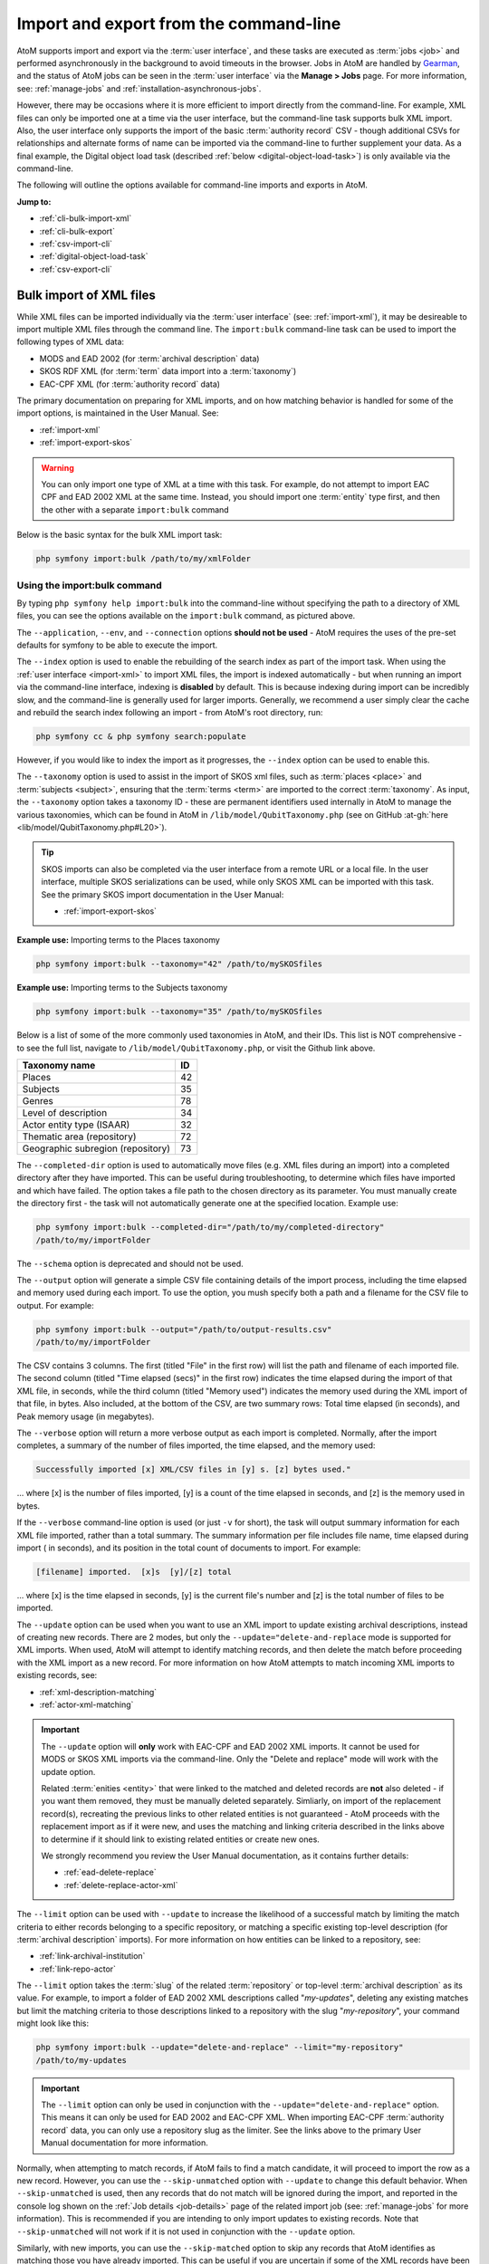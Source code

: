 .. _cli-import-export:

=======================================
Import and export from the command-line
=======================================

AtoM supports import and export via the :term:`user interface`, and these
tasks are executed as :term:`jobs <job>` and performed asynchronously in the
background to avoid timeouts in the browser. Jobs in AtoM are handled by
`Gearman <http://gearman.org>`__, and the status of AtoM jobs can be seen
in the :term:`user interface` via the **Manage > Jobs** page. For more
information, see: :ref:`manage-jobs` and :ref:`installation-asynchronous-jobs`.

However, there may be occasions where it is more efficient to import directly
from the command-line. For example, XML files can only be imported one at a
time via the user interface, but the command-line task supports bulk XML
import. Also, the user interface only supports the import of the basic
:term:`authority record` CSV - though additional CSVs for relationships and
alternate forms of name can be imported via the command-line to further
supplement your data. As a final example, the Digital object load task
(described :ref:`below <digital-object-load-task>`) is only available via the
command-line.

The following will outline the options available for command-line imports and
exports in AtoM.

**Jump to:**

* :ref:`cli-bulk-import-xml`
* :ref:`cli-bulk-export`
* :ref:`csv-import-cli`
* :ref:`digital-object-load-task`
* :ref:`csv-export-cli`

.. SEEALSO::

   The following pages in the User Manual relate to import and export. We
   strongly recommend reviewing the CSV preparation recommendations found on
   the :ref:`csv-import` page prior to import CSV data.

   * :ref:`csv-import`
   * :ref:`csv-before-you-import`
   * :ref:`import-xml`
   * :ref:`import-export-skos`
   * :ref:`csv-export`

.. _cli-bulk-import-xml:

Bulk import of XML files
========================

While XML files can be imported individually via the :term:`user interface`
(see: :ref:`import-xml`), it may be desireable to import multiple
XML files through the command line. The ``import:bulk`` command-line task can
be used to import the following types of XML data:

* MODS and EAD 2002 (for :term:`archival description` data)
* SKOS RDF XML (for :term:`term` data import into a :term:`taxonomy`)
* EAC-CPF XML (for :term:`authority record` data)

The primary documentation on preparing for XML imports, and on how matching
behavior is handled for some of the import options, is maintained in the User
Manual. See:

* :ref:`import-xml`
* :ref:`import-export-skos`

.. WARNING::

   You can only import one type of XML at a time with this task. For example,
   do not attempt to import EAC CPF and EAD 2002 XML at the same time.
   Instead, you should import one :term:`entity` type first, and then the
   other with a separate ``import:bulk`` command

Below is the basic syntax for the bulk XML import task:

.. code:: bash

   php symfony import:bulk /path/to/my/xmlFolder

Using the import:bulk command
-----------------------------

.. image:: images/bulk-import-cli-options.*
   :align: center
   :width: 90%
   :alt: An image of the options available in the import:bulk command

By typing ``php symfony help import:bulk`` into the command-line without
specifying the path to a directory of XML files, you can see the options
available on the ``import:bulk`` command, as pictured above.

The ``--application``, ``--env``, and ``--connection`` options **should not be
used** - AtoM requires the uses of the pre-set defaults for symfony to be
able to execute the import.

The ``--index`` option is used to enable the rebuilding of the search index as
part of the import task. When using the :ref:`user interface <import-xml>` to
import XML files, the import is indexed automatically - but when running
an import via the command-line interface, indexing is **disabled** by default.
This is because indexing during import can be incredibly slow, and the
command-line is generally used for larger imports. Generally, we recommend a
user simply clear the cache and rebuild the search index following an import -
from AtoM's root directory, run:

.. code-block:: bash

   php symfony cc & php symfony search:populate

However, if you would like to index the import as it progresses, the
``--index`` option can be used to enable this.

The ``--taxonomy`` option is used to assist in the import of SKOS xml files,
such as :term:`places <place>` and :term:`subjects <subject>`, ensuring that
the :term:`terms <term>` are imported to the correct :term:`taxonomy`. As
input, the ``--taxonomy`` option takes a taxonomy ID - these are permanent
identifiers used internally in AtoM to manage the various taxonomies, which
can be found in AtoM in ``/lib/model/QubitTaxonomy.php`` (see on GitHub
:at-gh:`here <lib/model/QubitTaxonomy.php#L20>`).

.. TIP::

   SKOS imports can also be completed via the user interface from a remote URL
   or a local file. In the user interface, multiple SKOS serializations can be
   used, while only SKOS XML can be imported with this task. See the primary
   SKOS import documentation in the User Manual:

   * :ref:`import-export-skos`

**Example use:** Importing terms to the Places taxonomy

.. code-block:: bash

   php symfony import:bulk --taxonomy="42" /path/to/mySKOSfiles

**Example use:** Importing terms to the Subjects taxonomy

.. code-block:: bash

   php symfony import:bulk --taxonomy="35" /path/to/mySKOSfiles

Below is a list of some of the more commonly used taxonomies in AtoM, and
their IDs. This list is NOT comprehensive - to see the full list, navigate to
``/lib/model/QubitTaxonomy.php``, or visit the Github link above.

=================================== ===
Taxonomy name                       ID
=================================== ===
 Places                             42
 Subjects                           35
 Genres                             78
 Level of description               34
 Actor entity type (ISAAR)          32
 Thematic area (repository)         72
 Geographic subregion (repository)  73
=================================== ===

The ``--completed-dir`` option is used to automatically move files (e.g. XML
files during an import) into a completed directory after they have imported.
This can be useful during troubleshooting, to determine which files have
imported and which have failed. The option takes a file path to the chosen
directory as its parameter. You must manually create the directory first - the
task will not automatically generate one at the specified location. Example
use:

.. code-block:: bash

   php symfony import:bulk --completed-dir="/path/to/my/completed-directory"
   /path/to/my/importFolder

The ``--schema`` option is deprecated and should not be used.

The ``--output`` option will generate a simple CSV file containing details of
the import process, including the time elapsed and memory used during each
import. To use the option, you mush specify both a path and a filename for the
CSV file to output. For example:

.. code-block:: bash

   php symfony import:bulk --output="/path/to/output-results.csv"
   /path/to/my/importFolder

The CSV contains 3 columns. The first (titled "File" in the first row) will
list the path and filename of each imported file. The second column (titled
"Time elapsed (secs)" in the first row) indicates the time elapsed during the
import of that XML file, in seconds, while the third column (titled "Memory
used") indicates the memory used during the XML import of that file, in bytes.
Also included, at the bottom of the CSV, are two summary rows: Total time
elapsed (in seconds), and Peak memory usage (in megabytes).

.. image:: images/bulk-import-output-example.*
   :align: center
   :width: 60%
   :alt: an example of the CSV output after an import using the output option

The ``--verbose`` option will return a more verbose output as each import is
completed. Normally, after the import completes, a summary of the number of
files imported, the time elapsed, and the memory used:

.. code-block:: bash

   Successfully imported [x] XML/CSV files in [y] s. [z] bytes used."

... where [x] is the number of files imported, [y] is a count of the time
elapsed in seconds, and [z] is the memory used in bytes.

.. image:: images/import-bulk-summary-msg.*
   :align: center
   :width: 80%
   :alt: an example of the summary output after an import

If the ``--verbose`` command-line option is used (or just ``-v`` for short),
the task will output summary information for each XML file imported, rather
than a total summary. The summary information per file includes file name,
time elapsed during import ( in seconds), and its position in the total count
of documents to import. For example:

.. code-block:: bash

   [filename] imported.  [x]s  [y]/[z] total

... where [x] is the time elapsed in seconds, [y] is the current file's
number and [z] is the total number of files to be imported.

.. image:: images/import-bulk-verbose-output.*
   :align: center
   :width: 80%
   :alt: an example of the verbose output after an import via the CLI

The ``--update`` option can be used when you want to use an XML import to
update existing archival descriptions, instead of creating new records. There
are 2 modes, but only the ``--update="delete-and-replace`` mode is supported
for XML imports. When used, AtoM will attempt to identify matching records,
and then delete the match before proceeding with the XML import as a new
record. For more information on how AtoM attempts to match incoming XML
imports to existing records, see:

* :ref:`xml-description-matching`
* :ref:`actor-xml-matching`

.. IMPORTANT::

   The ``--update`` option will **only** work with EAC-CPF and EAD 2002 XML
   imports. It cannot be used for MODS or SKOS XML imports via the
   command-line. Only the "Delete and replace" mode will work with the update
   option.

   Related :term:`enities <entity>` that were linked to the matched and
   deleted records are **not** also deleted - if you want them removed, they
   must be manually deleted separately. Simliarly, on import of the
   replacement record(s), recreating the previous links to other related
   entities is not guaranteed - AtoM proceeds with the replacement import as
   if it were new, and uses the matching and linking criteria described in the
   links above to determine if it should link to existing related entities or
   create new ones.

   We strongly recommend you review the User Manual documentation, as it
   contains further details:

   * :ref:`ead-delete-replace`
   * :ref:`delete-replace-actor-xml`

The ``--limit`` option can be used with ``--update`` to increase the
likelihood of a successful match by limiting the match criteria to either
records belonging to a specific repository, or matching a specific existing
top-level description (for :term:`archival description` imports). For more
information on how entities can be linked to a repository, see:

* :ref:`link-archival-institution`
* :ref:`link-repo-actor`

The ``--limit`` option takes the :term:`slug` of the related :term:`repository`
or top-level :term:`archival description` as its value. For example, to
import a folder of EAD 2002 XML descriptions called "*my-updates*", deleting
any existing matches but limit the matching criteria to those descriptions
linked to a repository with the slug "*my-repository*", your command might
look like this:


.. code-block:: bash

   php symfony import:bulk --update="delete-and-replace" --limit="my-repository"
   /path/to/my-updates

.. IMPORTANT::

   The ``--limit`` option can only be used in conjunction with the
   ``--update="delete-and-replace"`` option. This means it can only be used
   for EAD 2002 and EAC-CPF XML. When importing EAC-CPF
   :term:`authority record` data, you can only use a repository slug as the
   limiter. See the links above to the primary User Manual documentation for
   more information.

Normally, when attempting to match records, if AtoM fails to find a match
candidate, it will proceed to import the row as a new record. However, you can
use the ``--skip-unmatched`` option with ``--update`` to change this default
behavior. When ``--skip-unmatched`` is used, then any records that do not
match will be ignored during the import, and reported in the console log shown
on the :ref:`Job details <job-details>` page of the related import job (see:
:ref:`manage-jobs` for more information). This is recommended if you are
intending to only import updates to existing records. Note that
``--skip-unmatched`` will not work if it is not used in conjunction with the
``--update`` option.

Similarly, with new imports, you can use the ``--skip-matched`` option to skip
any records that AtoM identifies as matching those you have already imported.
This can be useful if you are uncertain if some of the XML records
have been previously imported - such as when passing records to a portal site
or union catalogue. Any XML data that appear to match records will be ignored
during the import, and reported in the console log shown on the
:ref:`Job details <job-details>` page of the related import job. For more
information on how AtoM attempts to match incoming imports to
existing records, see:

* :ref:`xml-description-matching`
* :ref:`actor-xml-matching`

:ref:`Back to top <cli-import-export>`

.. _cli-bulk-export:

Bulk export of XML files
========================

While XML files can be exported individually via the :term:`user interface`
(see: :ref:`export-xml`), it may be desireable to export multiple
XML files, or large files (typically larger than 1 MB) through the command line.
This can avoid browser-timeout issues when trying to export large files, and
it can be useful for extracting several descriptions at the same time. XML
files will be exported to a directory; you must first create the target
directory, and then you will specify the path to it when invoking the export
command:

.. code:: bash

   php symfony export:bulk /path/to/my/xmlExportFolder

.. NOTE::

   There is also a separate bulk export command for EAC-CPF XML files (e.g. for
   exporting :term:`authority records <authority record>` via the command-line.
   It uses the same CLI options as the EAD XML export task. See
   :ref:`below <cli-bulk-export-eac>` below for syntax; see the EAD
   :ref:`usage <cli-bulk-export-usage>` guidelines for how to use the available
   options.

.. IMPORTANT::

   The :ref:`inherit-reference-code` setting also determines how the
   ``<unitid>`` element in the EAD XML is populated. If the inheritance is
   turned on, then AtoM will populate all descendant records in the EAD XML
   with the full inherited reference code. If inheritance is turned off, AtoM
   will only add the identifier for that record in the ``<unitid>`` on export.
   This allows users exporting to a different source system that does not have
   a reference code inheritance setting to maintain a full reference code at
   all levels in the target system. **However, if you are exporting from one
   AtoM instance to another** (for example, from a local institution to a
   portal site), you might want to consider how this will impact your record
   display in the target system - if you have reference code inheritance
   turned on when you export, and the target AtoM instance *also* has the
   setting turned on, you may end up with duplication in the display!

.. _cli-bulk-export-usage:

Using the export:bulk command
-----------------------------

.. image:: images/export-bulk-cli-options.*
   :align: center
   :width: 85%
   :alt: An image of the options available in the export:bulk command

By typing ``php symfony help export:bulk`` into the command-line without
specifying the path to the target directory of exported XML files, you can see
the options available on the ``export:bulk`` command, as pictured above.

The ``--application``, ``--env``, and ``--connection`` options **should not be
used** - AtoM requires the uses of the pre-set defaults for symfony to be
able to execute the import.

The ``--items-until-update`` option can be used for a simple visual
representation of progress in the command-line. Enter a whole integer, to
represent the number of XML files that should be exported before the
command-line prints a period (e.g. ``.`` ) in the console, as a sort of
crude progress bar. For example, entering ``--items-until-update=5`` would
mean that the import progresses, another period will be printed every 5 XML
exports. This is a simple way to allow the command-line to provide a visual
output of progress.

Example use reporting progress every 5 rows:

.. code-block:: bash

   php symfony export:bulk --items-until-update=5 /path/to/my/exportFolder

This can be useful for large bulk exports, to ensure the export is still
progressing, and to try to roughly determine how far the task has progressed
and how long it will take to complete.

The ``--format`` option will determine whether the target export uses EAD XML,
or MODS XML. When not set, the default is to export using EAD. Example use:

.. code-block:: bash

   php symfony export:bulk --format="mods" /path/to/my/exportFolder

The ``--criteria`` option can be added if you would like to use raw SQL to
target specific descriptions.

**Example 1: exporting all draft descriptions**

.. code-block:: bash

   php symfony export:bulk --criteria="i.id IN (SELECT object_id FROM status
   WHERE status_id = 159 AND type_id = 158)" /path/to/my/exportFolder

If you wanted to export all published descriptions instead, you could simply
change the value of the ``status_id`` in the query from 159 (draft) to 160
(published).

**Example 2: exporting all descriptions from a specific repository**

To export all descriptions associated with a particular
:term:`archival institution`, you simply need to know the :term:`slug` of the
institution's record in AtoM. In this example, the slug is
"example-repo-slug":

.. code-block:: bash

   php symfony export:bulk --criteria="i.repository_id = (SELECT object_id FROM
   slug WHERE slug='example-repo-slug')" /path/to/my/exportFolder

**Example 3: exporting specific descriptions by title**

To export 3 fonds titled: "779 King Street, Fredericton deeds," "1991 Canada
Winter Games fonds," and "A history of Kincardine," You can issue the
following command:

.. code-block:: bash

   sudo php symfony export:bulk --criteria="i18n.title in ('779 King Street,
   Fredericton deeds', '1991 Canada Winter Games fonds', 'A history of
   Kincardine')" path/to/my/exportFolder

You could add additional archival descriptions of any level of description into
the query by adding a comma then another title in quotes within the ()s.

The ``--current-level-only`` option can be used to prevent AtoM from exporting
any :term:`children <child record>` associated with the target descriptions.
If you are exporting :term:`fonds`, then only the fonds-level description
would be exported, and no lower-level records such as series, sub-series,
files, etc. This might be useful for bulk exports when the intent is to submit
the exported descriptions to a union catalogue or regional portal that only
accepts collection/fonds-level descriptions. If a lower-level description
(e.g. a series, file, or item) is the target of the export, it's
:term:`parents <parent record>` will not be exported either.

The ``--single-slug`` option can be used to to target a single :term:`archival
unit` (e.g. fonds, collection, etc) for export, if you know the :term:`slug` of
the target description.

**Example use**

.. code-block:: bash

   php symfony export:bulk --single-slug="test-export"
   /path/to/my/directory/test-export.xml

.. IMPORTANT::

   For the export task to succeed when using the ``--single-slug`` option, you
   **must** specify not just a target output directory, but a target output file
   name. Exporting to ``path/to/my/directory/`` will result in nothing being
   exported - you will be given a warning that the path should be a file -
   while exporting to ``path/to/my/directory/some-filename.xml`` will succeed.
   Note that the task **cannot** create new directories - but you can give the
   target file any name you wish (ending in ``.xml``); it doesn't need to be
   based on the target :term:`slug`.

   .. image:: images/single-slug-warning.*
      :align: center
      :width: 90%
      :alt: An example of using the single-slug option

The  ``--public`` option is useful for excluding draft records from an export.
Normally, all records in a hierarchical tree will be exported regardless of
:term:`publication status`. Note that if a published record is the child of a
draft record, it will **not** be included when this option is used - when the
parent is skipped (as a draft record), the children are also skipped, so as not
to break the established hierarchy.


.. SEEALSO::

   * :ref:`export-xml`

.. _cli-bulk-export-eac:

Exporting EAC-CPF XML for authority records
-------------------------------------------

In addition to the bulk export CLI tool for archival descriptions described
above, AtoM also has a separate command-line task for the bulk export of
:term:`authority records <authority record>` in EAC-CPF XML format.

The EAC-CPF XML standard is prepared and maintained by the Technical Subcommittee
for Encoded Archival Context of the Society of American Archivists and the
Staatsbibliothek zu Berlin, and a version of the Tag Library is available at:

* http://eac.staatsbibliothek-berlin.de/fileadmin/user_upload/schema/cpfTagLibrary.html

When using the task, EAC-CPF XML files will be exported to a directory; you must
first create the target directory, and then you will specify the path to it when
invoking the export command:

.. code:: bash

   php symfony export:auth-recs /path/to/my/xmlExportFolder

The authority record bulk export task has the same options available as the
archival description export task described :ref:`above <cli-bulk-export-usage>`.
Some of these options will not be relevant to EAC-CPF exports (e.g. the
``--current-level-only`` option, as authority records are not hierarchical; and
the ``--public`` option, as currently authority records do not have a
publication status), but otherwise they can be used with this task in the same
way as described for the archival description export options
:ref:`above <cli-bulk-export-usage>`. Please refer there for more detailed usage
notes. Below is an example application, using the ``--criteria`` option:

**Example: using the** ``--criteria`` **option to select only authority records 
whose entity type is "family"**

First, you will need to know the entity type ID for family. Entity type is a 
:term:`term` maintained in the Actor entity types :term:`taxonomy` - when
elements from a different table in the database are linked to actors, the
term ID is used. Here are the term object IDs for the Actor entity types:

============== =======          
Term           Term ID 
============== =======
Corporate body 131
Person         132
Family         133
============== =======

.. TIP::

   An easy way to figure this out in the user interface is to use the related 
   Entity type facet on the authority record browse page, and look at the 
   resulting URL. For example, if we go to the public AtoM demo site, navigate
   to the Authority record browse page, and use the facet to limit the results
   to those records with an Entity type of family, the resulting URL is: 

   * https://demo.accesstomemory.org/actor/browse?types=133&sort=alphabetic

   See the ``133`` in the URL? This represents the Entity type we have applied
   to filter the results! 

We can now use the entity type to limit our export to include only those
authority records with an entity type of "Family," like so:

.. code:: bash

   php symfony export:auth-recs --criteria='a.entity_type_id=133'
   path/to/my/export-folder

:ref:`Back to top <cli-import-export>`

.. _csv-import-cli:

Import CSV files via the command-line
=====================================

As of AtoM 2.4, the import and export functionality in the
:term:`user interface` is supported by the job scheduler, meaning that large
CSV files can be imported via the user interface without timing out as in
previous versions. However, there are some options available via the
command-line that do not have equivalents in the user interface. For this
reason, there may be times when it is preferable to import a CSV records via
the CLI. Below are basic instructions for each available import type.

**Jump to:**

* :ref:`csv-check-filepaths-digital-objects`
* :ref:`csv-import-descriptions-cli`
* :ref:`csv-import-events-cli`
* :ref:`csv-repository-import-cli`
* :ref:`csv-actor-import-cli`
* :ref:`csv-import-accessions-cli`
* :ref:`csv-import-deaccessions-cli`
* :ref:`csv-import-storage-cli`
* :ref:`csv-import-progress`
* :ref:`digital-object-load-task`

You can find all of the CSV templates on the AtoM wiki, at:

* https://wiki.accesstomemory.org/Resources/CSV_templates

Examples are also stored directly in the AtoM codebase - see:
``lib/task/import/example``

.. IMPORTANT::

   Please carefully review the information included on the :ref:`csv-import`
   page prior to attempting a CSV import via the command-line! Here is a basic
   checklist of things to review  before importing a CSV:

   * You are using the correct CSV template for both the type of record you
     want to import, and for the version of AtoM you have installed. You can
   * CSV file is saved with UTF-8 encodings
   * CSV file uses Linux/Unix style end-of-line characters (``/n``)
   * All :term:`parent <parent record>` descriptions appear in rows **above**
     their children if you are importing hierarchicla data (such as
     descriptions)

The :ref:`csv-import` User manual documentation also includes more specific
guidance for preparing a CSV for each entity type - ensure you have reviewed
it carefully prior to import.

All CSV import command-line tasks should be run from the root AtoM directory.

.. _csv-check-filepaths-digital-objects:

Check filepaths before importing digital objects
------------------------------------------------

AtoM includes a command-line task to help double-check import files that involve
:term:`digital objects <digital object>`. The task will take the path to a CSV 
file and the path to a directory of digital objects as inputs, and will report
on any potential errors, such as: 

* Any digital objects in the filesystem directory that aren't referenced in
  the CSV data
* Any digital objects that are referenced in CSV data but missing on the
  filesystem
* Any digital objects that are referenced more than once in the CSV data

This can be a useful way of verifying :term:`archival description` or
:term:`authority record` CSV imports that use the ``digitalObjectPath`` column
to link local digital objects during the import, or for double-checking the
CSV accompanying a :ref:`digital object load <digital-object-load-task>`, before 
you actually import your data. 

.. SEEALSO::

   * :ref:`csv-import-descriptions-cli`
   * :ref:`csv-actor-import-cli`
   * :ref:`csv-descriptions-digital-objects`

The basic syntax of the task is: 

.. code-block:: bash

   php symfony csv:digital-object-path-check path/to/objects/directory path/to/csv-file.csv

Where ``path/to/objects/directory`` is the path to where your digital object
directory is located on the server, and ``path/to/csv-file.csv`` is the path
to the CSV file with your import metadata.

By default, this task expects the column in the CSV with the digital object
file paths to be named ``digitalObjectPath``, as it is in the description and 
authority record CSV templates. However, the task also includes one user option, 
``--csv-column-name``, that can be used to specify a different CSV column to 
check. This allows you to use the task to review a 
:ref:`digital object load task <digital-object-load-task>` CSV for example, 
which uses a column named ``filename`` instead. An example: 

.. code-block:: bash

   php symfony csv:digital-object-path-check --csv-column-name="filename" /usr/share/nginx/atom/import-images/ /usr/share/nginx/atom/digital-object-load.csv

An example of the task output: 

.. image:: images/do-path-check-example.*
  :align: center
  :width: 85%
  :alt: An image of the command-line output for the path-check task

.. _csv-import-descriptions-cli:

Importing archival descriptions
-------------------------------

Example syntax use (with the RAD CSV template):

.. code-block:: bash

   php symfony csv:import lib/task/import/example/rad/example_information_objects_rad.csv

.. image:: images/cliopts.*
  :align: center
  :width: 85%
  :alt: An image of the command-line options for CSV import

By typing ``php symfony help csv:import`` into the command-line from your root
directory, without specifying the location of a CSV, you will able able to
see the CSV import options available (pictured above). A brief explanation of
each is included below. For full :term:`archival description` CSV import
documentation, please see:

* :ref:`csv-import-descriptions`
* :ref:`csv-import-descriptions-gui`
* :ref:`csv-descriptions-update-fields`
* :ref:`csv-descriptions-updates`

The ``--application``, ``--env``, and ``--connection`` options **should not be
used** - AtoM requires the uses of the pre-set defaults for symfony to be
able to execute the import.

The ``--rows-until-update`` option can be used for a simple visual
representation of progress in the command-line. Enter a whole integer, to
represent the number of rows should be imported from the CSV before the
command-line prints a period (e.g. `` . `` ) in the console, as a sort of
crude progress bar. For example, entering ``--rows-until-update=5`` would
mean that the import progresses, another period will be printed every 5 rows.
This is a simple way to allow the command-line to provide a visual output of
progress. For further information on the ``--rows-until-update`` option and an
example of the command-line option in use, see also the section below,
:ref:`csv-import-progress`.

You can use the ``--skip-rows`` option to skip **X** amount of rows in the CSV
before beginning the import. This can be useful if you have interrupted the
import, and wish to re-run it without duplicating the records already
imported. ``--skip-rows=10`` would skip the first 10 rows in the CSV file,
for example. Note that this count does **not** include the header column, so
in fact, the above example would skip the header column, and rows 2-11 in
your CSV file.

The ``--error-log`` option can be used to specify a directory where errors
should be logged. **Note that this option has not been tested by Artefactual
developers**.

Use the ``--source-name`` option (described  in the CSV import
documentation :ref:`here <csv-legacy-id-mapping>`) to specify a source when
importing information objects from multiple sources (with possibly conflicting
legacy IDs), or when importing updates, to match the previous import's source
name. This will ensure that multiple related CSV files will remain related -
so, for example, if you import an :term:`archival description` CSV, and then
supplement the :term:`authority records <authority record>` created (from
the *eventActors* field in the description CSV templates) with an authority
record CSV import, using the ``--source-name`` option will help to make sure
that matching names are linked and related, instead of duplicate authority
records being created. You can also use this option to relate a large import
that is broken up into multiple CSV files, or when importing updates to existing
descriptions. See the :ref:`csv-legacy-id-mapping` section in the User manual
for further tips and details on the uses of this option.

.. TIP::

   When no ``--source-name`` is set during import, the filename of the CSV
   will be used by default instead.

   You can always check what source name was used for records created via an
   import by entering into :term:`edit mode` and navigating to the
   Administration :term:` area <information area>` of the :term:`edit page` -
   the source name used will be diplayed there:

   .. image:: images/source-name-ui.*
      :align: center
      :width: 95%
      :alt: An image of the source name used during import, shown in the
            Administration area of the AtoM edit page.

The ``--default-legacy-parent-id`` option will allow the user to set a default
*parentID* value - for any row in the CSV where no *parentID* value is
included and no *qubitParentSlug* is present, this default value will be
inserted as the *parentID*.

Similarly, the ``--default-parent-slug`` option allows a user to set a
default *qubitParentSlug* value - wherever no slug value or *parentID* /
*legacyID*  is included, AtoM will populate the *qubitParentSlug* with the
default value. If you are importing **all** rows in a CSV file to one parent
description already in AtoM, you could use the ``--default-parent-slug`` option
to specify the target :term:`slug` of the parent, and then leave the *legacyID*,
*parentID*, and *qubitParentSlug* columns blank in your CSV. **Note** that this
example will affect ALL rows in a CSV - so use this **only** if you are
importing all descriptions to a single parent!

By default, AtoM will build the `nested set
<http://en.wikipedia.org/wiki/Nested_set_model>`__ after an import task. The
nested set is a way to manage hierarchical data stored in the flat tables of a
relational database. However, as Wikipedia notes, "Nested sets are very slow for
inserts because it requires updating left and right domain values for all
records in the table after the insert. This can cause a lot of database thrash
as many rows are rewritten and indexes rebuilt." When performing a large import,
it can therefore sometimes be desirable to disable the building of the nested
set during the import process, and then run it as a separate command-line task
following the completion of the import. To achieve this, the
``--skip-nested-set-build`` option can be used to disable the default behavior.

**NOTE** that the nested set WILL need to be built for AtoM to behave as
expected. You can use the following command-line task, from the AtoM root
directory, to rebuild the nested set if you have disabled it during import:

.. code-block:: bash

   php symfony propel:build-nested-set

The task is further outlined on the :ref:`maintenance-cli-tools` page - see:
:ref:`cli-rebuild-nested-set`.

.. TIP::

   Want to learn more about why and how nested sets are used? Here are a few
   great resources:

   * Mike Hyllier's article on
     `Managing Hierarchical data in MySQL <http://mikehillyer.com/articles/managing-hierarchical-data-in-mysql/>`__
   * Evan Petersen's discussion of `nested sets
     <http://www.evanpetersen.com/item/nested-sets.html>`__
   * Wikipedia's `Nested set model
     <http://en.wikipedia.org/wiki/Nested_set_model>`__

Similarly, when using the :ref:`user interface <csv-import-descriptions-gui>`
to perform an import, the import is indexed automatically - but when running
an import via the command-line interface, indexing is **disabled by default.**
This is because indexing during import can be incredibly slow, and the
command-line is generally used for larger imports. Generally, we recommend a
user simply clear the cache and rebuild the search index following an import -
from AtoM's root directory, run:

.. code-block:: bash

   php symfony cc && php symfony search:populate

However, if you would like to index the import as it progresses, the
``--index`` option can be used to enable this. This is useful if you have a
large database, and don't want to have to re-index everything. For more
information on indexing options, see: :ref:`maintenance-populate-search-index`.

The ``--update`` option can be used when you want to use a CSV import to
update existing archival descriptions, instead of creating new records. There
are 2 modes: ``--update="match-and-update"`` and
``--update="delete-and-replace``. When used, AtoM will attempt to identify
matching archival descriptions and, depending on which option is used, either
update them in place, or delete the match and replace it with the new
description in the CSV. For more information on how AtoM attempts to match
incoming imports to existing descriptions, see:
:ref:`csv-descriptions-match-criteria`.

For the "*match-and-update*" option, AtoM will update any information object
related columns that have new data. Columns in the related CSV row that are
left blank will **not** delete existing data - instead, they will be ignored
and any existing data in the related field will be preserved.

.. IMPORTANT::

   AtoM can only update description fields that are stored in the primary
   information object database tables using this method. This means that
   related entities (such as :term:`events <event>`,
   :term:`creators <creator>`, :term:`access points <access point>`, etc.)
   **cannot be deleted or updated with this method**. You can add additional
   related entities, but the old ones will be left in place. There is code to
   prevent duplication however - so if you have left the same creator/event
   information as previously, it will be ignored.

   For more information on supported fields for updating, see: 

   * :ref:`csv-descriptions-update-fields`

   The one exception to this is updating the biographical or administrative
   history of a related :term:`authority record`, which requires specifc
   criteria. See scenario **2B** in the following section of the User manual:
   :ref:`csv-actor-matching`.

   Additionally, in AtoM notes are stored in a different database table - this
   includes the General note, Archivist's note, and the RAD- and DACS-specific
   note type fields in AtoM's archival description templates. This means that
   in addition to related entities, **notes cannot be deleted or updated with
   this method**, though again, you can append new notes if desired. 

   If you wish to make updates to these entitites or fields, consider using
   the "Delete and replace" update option instead - though be sure to read up
   on the behavior and limitations of that method as well!

   Finally, note that without the ``--rountrip`` option (described below), 
   title, identifier, and repository may be used as matching criteria. This means
   that trying to import updates to these fields may cause matching to fail, 
   unless you successfully meet the first matching criteria or use the 
   ``--roundtrip`` option. For more information on matching, see: 

   * :ref:`csv-descriptions-match-criteria`
   * :ref:`csv-legacy-id-mapping`


With the "*delete-and-replace*" option, the matched archival description and
any descendants (i.e. :term:`children <child record>`) will be deleted prior
to import. Note that **related entities are not deleted** - such as linked
authority records, :term:`terms <term>` such as subject, place, or genre
:term:`access points <access point>`, :term:`accessions <accession record>`,
etc. If you want these removed as well, you will need to manually delete them
from the user interface following the delete-and-replace import. On import of
the replacement record, AtoM will also **not** automatically link to the same
entities. Instead, it will use the existing matching logic to determine if it
should link to an existing linked record, or create a new one. For more
information on how AtoM determines whether or not to link to an existing
authority record, see: :ref:`csv-actor-matching`.

.. SEEALSO::

   The AtoM user manual further explains these options, as they are available
   on the Import page in the :term:`user interface`. See:

   * :ref:`csv-descriptions-updates`

The ``--limit`` option can be used with ``--update`` to increase the
likelihood of a successful match by limiting the match criteria to either
records belonging to a specific repository, or matching a specific existing
top-level description. It takes the slug of the related :term:`repository` or
top-level :term:`archival description` as its value. For example, to import a
CSV called "*my-updates.csv*" and update the descriptions of the John Smith
Fonds, your command might look like this:

.. code-block:: bash

   php symfony csv:import --update="match-and-update" --limit="john-smith-fonds"
   /path/to/my-updates.csv

Normally, when attempting to match records, if AtoM fails to find a match
candidate, it will proceed to import the row as a new record. However, you can
use the ``--skip-unmatched`` option with ``--update`` to change this default
behavior. When ``--skip-unmatched`` is used, then any records that do not
match will be ignored during the import, and reported in the console log shown
on the :ref:`Job details <job-details>` page of the related import job (see:
:ref:`manage-jobs` for more information). This is recommended if you are
intending to only import updates to existing records. Note that
``--skip-unmatched`` will not work if it is not used in conjunction with the
``--update`` option.

.. WARNING::

   It is very difficult to use the ``--skip-unmatched`` option with a
   ``--update="delete-and-replace`` when working with hierarchical data. Once a
   match is found for the top-level description (e.g. the root
   :term:`parent record`), AtoM will then proceed to delete the original
   description and all of its :term:`children <child record>` (e.g.
   lower level records). This means that when AtoM gets to the next child row
   in the CSV, it will find no match in the database - because it has already
   deleted the children - and the records will therefore be skipped and not
   imported.

   Unless you are **only** updating standalone descriptions (e.g. descriptions
   with no children), we do not recommend using the ``--skip-unmatched``
   with ``--update="delete-and-replace``.

Similarly, with new imports, you can use the ``--skip-matched`` option to skip
any records that AtoM identifies as matching those you have already imported.
This can be useful if you are uncertain if some of the records in your CSV
have been previously imported - such as when passing records to a portal site
or union catalogue. Any records that appear to match existing archival
descriptions will be ignored during the import, and reported in the console
log shown on the :ref:`Job details <job-details>` page of the related import
job. For more information on how AtoM attempts to match incoming imports to
existing descriptions, see: :ref:`csv-descriptions-match-criteria`.

Normally during an update import when using ``match-and-update``, the digital
object will be deleted and re-imported as part of the update, even if the path
or URI provided is the same - this is in case the digital object itself has
changed at the source. However, there are 2 ways users can avoid this. The
first is to include a ``digitalObjectChecksum`` column in the import CSV, and
to populate the row with the exact same checksum used by AtoM when uploading
the digital object (this can be seen in the file path to the
:term:`master digital object`). If you export a CSV with a digital object from
AtoM, the checksum column and value is included in the export (see:
:ref:`csv-export`). However, if you do not have the checksum value handy and
you **don't** want or need the digital object to be deleted and re-imported,
then the other way to skip this process is to use the
``--keep-digital-objects`` option. When this option is used with
``--update="match-and-update"``, then the deletion of the existing digital
object and its derivatives will be skipped.

The ``--skip-derivatives`` option can be used if you are using the
:ref:`csv-descriptions-digital-objects` to import a digital object attached to
your description(s). For every digital object uploaded, AtoM creates two
derivative objects from the :term:`master digital object`: a :term:`thumbnail`
image (used in search and browse results) and a :term:`reference display copy`
(used on the :term:`view page` of the related archival description). The
master digital object is the unaltered version of a :term:`digital object`
that has been uploaded to AtoM. When the ``--skip-derivatives`` option is
used, then the thumbnail and reference display copy of your linked digital
object will **not** be created during the import process. You can use the
digital object derivative regeneration task to create them later, if desired -
see: :ref:`cli-regenerate-derivatives`.

Finally, the ``--roundtrip`` option is useful when attempting to update records
that have been exported from the same system which you are trying to update
via import ("roundtripping" implies exporting a CSV, making changes, and then 
re-importing it as an update). On export, AtoM populates the ``legacyId`` 
column with the unique database object ID value used in AtoM. When the 
``--roundtrip`` option is used, AtoM will **only** look for exact matches on the 
``legacyId`` in the CSV, comparing it against AtoM's internal description 
object ID values and bypassing all other matching criteria. This can be useful
when trying to update secondary matching criteria values such as the title, 
identifier, and/or repository associated with a description. 

.. IMPORTANT::

   Note that if you originally created your descriptions via import, AtoM's
   object ID value (included in the ``legacyID`` column in exports) is **not**
   the same value as you added in the legacyID column during the original
   import. That value is stored in AtoM's ``keymap`` database table, and is
   used only for matching criteria for subsequent imports. The ``legacyID``
   column was originally added for supporting and troubleshooting migrations
   from third-party systems (so that a unique ID from the source system would
   remain associated with the incoming descriptions); without the
   ``--roundtrip`` option AtoM continues to assume that the metadata
   originates from outside of AtoM, and will use the ``sourcename`` and
   ``legacyID`` values in the keymap table from the original import as the
   first matching criteria. For more information, see:

   * :ref:`csv-descriptions-match-criteria`
   * :ref:`csv-legacy-id-mapping`

Because AtoM object IDs are always unique throughout an installation, this
option provides a more reliable matching criteria when roundtripping
descriptions in the same system. The ``--roundtrip`` should be used in
conjunction with the ``--update`` option.

Example use: 

.. code-block:: bash

   php symfony csv:import --update="match-and-update" --roundtrip /path/to/rad_0000000001.csv

Normally, the ``--roundtrip`` option, when used, will first ask you if you have
a backup of your database before proceding. However, you can skip this 
confirmation requirement by adding the ``--no-confirmation`` option as well. 

:ref:`Back to top <cli-import-export>`

.. _csv-import-events-cli:

Importing events
----------------

Read more about importing events in the AtoM User manual documentation, here:

* :ref:`csv-import-events`
* :ref:`csv-import-events-gui`

Example use - run from AtoM's root directory:

.. code-block:: bash

   php symfony csv:event-import lib/task/import/example/example_events.csv

There are also various command-line options that can be used, as illustrated in
the options depicted in the image below:

.. image:: images/csv-event-options.*
   :align: center
   :width: 85%
   :alt: An image of the command-line options for events imports

By typing ``php symfony help csv:event-import`` into the command-line from your
root directory, without specifying the location of a CSV, you will able able to
see the CSV import options available (pictured above). A brief explanation of
each is included below.

The ``--application``, ``--env``, and ``--connection`` options **should not be
used** - AtoM requires the uses of the pre-set defaults for symfony to be
able to execute the import.

The ``--rows-until-update``, ``--skip-rows``, and ``--error-log`` options can
be used the same was as described in the section
:ref:`above <csv-import-descriptions-cli>` on importing descriptions. For more
information on the ``--rows-until-update`` option, see also the section below,
:ref:`csv-import-progress`.

Use the ``--source-name`` to specify a source importing to a AtoM installation
in which information objects from multiple sources have been imported, and/or
to associate it explicitly with a previously-imported CSV file that used the
same ``--source-name`` value. Further information is provided in the section on
legacy ID mapping in the User Manual - see: :ref:`csv-legacy-id-mapping`.

The ``--event-types`` option is deprecated, and no longer supported in AtoM.

:ref:`Back to top <cli-import-export>`

.. _csv-repository-import-cli:

Importing repository records
----------------------------

Example use - run from AtoM's root directory:

.. code-block:: bash

   php symfony csv:repository-import
   lib/task/import/example/example_repositories.csv

There are also various command-line options that can be used, as illustrated in
the options depicted in the image below:

.. image:: images/csv-repo-options.*
   :align: center
   :width: 85%
   :alt: An image of the command-line options for repository imports

By typing ``php symfony help csv:repository-import`` into the command-line from
your root directory, without specifying the location of a CSV, you will able
able to see the CSV import options available (pictured above). A brief
explanation of each is included below. For full details on
:term:`archival institution` CSV imports, please see:

* :ref:`csv-import-repositories`
* :ref:`csv-import-repos-ui`
* :ref:`csv-repo-update`

   * :ref:`csv-repo-update-match`
   * :ref:`csv-repo-delete-replace`

.. SEEALSO::

   * :ref:`archival-institutions`
   * :ref:`csv-repo-updates-ui`
   * :ref:`csv-before-you-import`


The ``--application``, ``--env``, and ``--connection`` options **should not be
used** - AtoM requires the uses of the pre-set defaults for symfony to be
able to execute the import.

The ``--rows-until-update``, ``--skip-rows``, and ``--error-log`` options can
be used the same was as described in the section
:ref:`above <csv-import-descriptions-cli>` on importing descriptions. For more
information on the ``--rows-until-update`` option, see also the section below,
:ref:`csv-import-progress`.

Use the ``--source-name`` option (described  in the CSV import
documentation :ref:`here <csv-legacy-id-mapping>`) to specify the source name
that will be added to the keymap table. This can be useful for improving the
matching logic when importing updates - you can specify the same source name
used as the was used during the original import for greater matching. By
default in AtoM, when no source name is specified during import, the CSV
filename will be stored in the keymap table as the source name.

The ``--index`` option will progressively add your imported repository records
to AtoM's search index as the import progresses. Normally when using the
:ref:`user interface <csv-import-repos-ui>` to perform an import, the import is
indexed automatically - but when running an import via the command-line
interface, indexing is **disabled by default.** This is because indexing during
import can sometimes be incredibly slow, and the command-line is generally used
for larger imports. Generally, we recommend a user simply clear the cache and
rebuild the search index following an import - from AtoM's root directory, run:

.. code-block:: bash

   php symfony cc && php symfony search:populate

However, if you would like to index the import as it progresses, the
``--index`` option can be used to enable this. This is useful if you have a
large database, and don't want to have to re-index everything. For more
information on indexing options, see: :ref:`maintenance-populate-search-index`.

The ``--update`` option can be used when you want to use a CSV import to
update existing archival institutions, instead of creating new records. There
are 2 modes: ``--update="match-and-update"`` and
``--update="delete-and-replace``. When used, AtoM will attempt to identify
matching archival institution records and, depending on which option is used,
either update them in place, or delete the match and replace it with the new
repository record in the CSV. The matching criteria for repository records is
based on an **exact** match on the authorized form of name of the existing
repository. This means that you cannot use the ``--update`` option to update
the name of your existing repositories, or AtoM will fail to find the correct
match on import.

.. TIP::

   You can read more about each update option in the User Manual:

   * :ref:`csv-repo-update-match`
   * :ref:`csv-repo-delete-replace`

For the "*match-and-update*" option, AtoM will update any repository record
related columns that have new data. Columns in the related CSV row that are
left blank will **not** delete existing data - instead, they will be ignored
and any existing data in the related field will be preserved.

.. IMPORTANT::

   At this time, not all fields in the :term:`archival institution` record can
   be updated. Primarily, these are fields that are found in other tables in
   the AtoM database than the primary repository record table. For further
   details, see: :ref:`csv-repo-update-match`.

With the "*delete-and-replace*" update option, AtoM will delete the matches
prior to importing the CSV data as a new record to replace it.

Note that **only** the matched :term:`repository` record is deleted during this
process. Any related/linked :term:`entities <entity>` (such as an
:term:`authority record` linked as being maintained by the repository,
Thematic area or other repository :term:`access points <access point>`, and
linked :term:`archival descriptions <archival description>`) **are not
automatically deleted**. If you also want these fully removed, you will have to
find them and manually delete them via the user interface after the import.

Once the original matched repository record has been deleted, the CSV
import proceeds as if the record is new. That is to say, just as AtoM does not
automatically delete entities related to the original archival institution,
it *also* not automatically re-link previously related entities.

.. WARNING::

   This means that if your :term:`archival institution` record is linked to
   descriptions, using the "Delete and replace" method will **unlink all
   descriptions** - these will not be automatically re-linked with the new
   import!

   We recommend you **only** use the "Delete and replace" method with
   repository records that are not currently linked to other entities.

Normally, when attempting to match records, if AtoM fails to find a match
candidate, it will proceed to import the row as a new record. However, you can
use the ``--skip-unmatched`` option with ``--update`` to change this default
behavior. When ``--skip-unmatched`` is used, then any records that do not
match will be ignored during the import, and reported in the console log shown
on the :ref:`Job details <job-details>` page of the related import job (see:
:ref:`manage-jobs` for more information). This is recommended if you are
intending to only import updates to existing records. Note that
``--skip-unmatched`` will not work if it is not used in conjunction with the
``--update`` option.

Similarly, with new imports, you can use the ``--skip-matched`` option to skip
any records that AtoM identifies as matching those you have already imported.
This can be useful if you are uncertain if some of the records in your CSV
have been previously imported - such as when passing records to a portal site
or union catalogue. Any records that appear to match existing repository
records (based on the authorized form of name) will be ignored during the
import, and reported in the console log shown on the
:ref:`Job details <job-details>` page of the related import job.

You can use the ``--upload-limit`` option to specify the default upload limit
for repositories which don't specify their *uploadLimit* in the CSV file. That
is, if for example you performed a CSV import with the command-line option of
``--upload-limit=5``, then for every repository in the CSV that does NOT have a
value in the *uploadLimit* column, the default value of 5 GBs will be assigned.
For more information on this functionality in the
:term:`user interface`, see: :ref:`upload-limit`.

:ref:`Back to top <cli-import-export>`


.. _csv-actor-import-cli:

Importing authority records
---------------------------

The :term:`authority record` import tool allows you to import data about
people, familiies, and organizations. A typical authority record import can
be conducted via the :term:`user interface` - for more information, see:
:ref:`csv-import-authority-records-gui`. However, inn addition to importing
data detailing these entities, the command-line tool also allows the
simultaneous import of supplementary data (in separate CSV files) on how these
entities relate to each other and alternate names by which these entities are
known.

You can view the example CSV files for authority records in the AtoM code (at
``lib/task/import/example/authority_records/``) or they can be downloaded
directly here:

* https://wiki.accesstomemory.org/Resources/CSV_templates#Authority_records

The primary documentation for preparing the main authority record CSV template
can be found in the User Manual, here:

* :ref:`csv-import-authority-records`

However, the basic information on preparing the supplementary Actor
Relationships CSV and the Actor Aliases will be described below.

.. SEEALSO::

   * :ref:`authority-records`
   * :ref:`csv-before-you-import`
   * :ref:`csv-import-authority-records-gui`

.. _csv-authority-alternate-names:

Alternate names CSV
^^^^^^^^^^^^^^^^^^^

This CSV template, also known as the Aliases CSV template, can be imported at
the same time as the Authority record CSV template to supply addtional forms of
name. The :ref:`ISAAR-CPF standard <isaar-template>` upon which the AtoM
authority record template is based includes 3 fields for alternate forms of
name:

* Parallel form(s) of name
* Standardized form(s) of name according to other rules
* Other form(s) of name

Consult the related standard for more information. For guidance on data entry
and a link to the related standard, see
:ref:`ISAAR-CPF template <isaar-template>`.

The Alternate names CSV is very simple, comprised of just 4 columns:

* The ``parentAuthorizedFormOfName`` should match exactly a target name in the
  related authority record CSV being imported. The aliases (or alternate
  names) included in the Aliases CSV will be associated with that actor's
  :term:`authority record` following import.
* The ``alternateForm`` should include the alternate name or alias you wish to
  import.
* The ``formType`` column contains data about what kind of alternate is being
  created. Each alias can be one of three forms: a parallel form, a standardized
  form according to other descriptive practices, or an "other" form. Enter
  either "parallel", "standardized", or "other" as a value in this the cells
  of this column. For more information on the distinction between these three
  types of alternate names, please consult the International Council
  on Archives' ISAAR-CPF standard - specifically sections 5.1.3 to 5.1.5.
* The ``culture`` column indicates to AtoM the language of the descriptions
  being uploaded. This column expects two-letter ISO 639-1 language code
  values - for example, "en" for English; "fr" for French, "it" for Italian,
  etc. See `Wikipedia <http://en.wikipedia.org/wiki/List_of_ISO_639-1_codes>`__
  for a full list of ISO 639-1 language codes.

.. _csv-authority-relationships:

Relationships CSV
^^^^^^^^^^^^^^^^^

The Relationships CSV template can be imported at the same time as the
Authority record CSV template to create relationships between actors (i.e.
:term:`authority records <authority record>`. For more information on this
functionality as seen in the :term:`user interface`, see:
:ref:`link-two-authority-records`.

The Relationships CSV contains 8 columns:

* The ``sourceAuthorizedFormOfName`` is used to specify one of the actors
  included in the Authority record CSV upload. This field should match
  exactly one of the actors listed in the ``authorizedFormOfName`` column of
  the Authority record CSV.
* The ``targetAuthorizedFormOfName`` is also used to specify another one of
  the actors in the Authority record CSV upload - the actor with which you
  intend to create a relationship. The values entered into this column should
  match exactly one of the actors listed in the ``authorizedFormOfName``
  column of the Authority record CSV.
* The ``category`` column contains data about the type of relationship you are
  creating, and maps to ISAAR 5.3.2 Category of Relationship. The terms
  recommended in the ISAAR standard are maintained in the Actor Relation Type
  :term:`taxonomy` in AtoM. Values entered should be either "associative",
  "family", "hierarchical", or "temporal". For more information on the
  distinction between these terms, please consult the International Council
  on Archives' ISAAR-CPF standard - specifically, section  5.3.2.
* The ``date`` field is a free-text string field that will allow a user to
  enter a date or date range for the relationship. It allows the use of special
  characters and typographical marks to indicate approximation (e.g. [ca.
  1900]) and/or uncertainty (e.g. [199-?]). Use the ``startDate`` and
  ``endDate`` fields to enter ISO-formated date values (e.g. YYYY-MM-DD,
  YYYY-MM, or YYYY) that correspond to the free-text *date* field. Public users
  in the interface will see the ``date`` field values when viewing
  relationships; the ``startDate`` and ``endDate`` values are not visible, and
  are used for date range searching in the application.
* The ``culture`` column indicates to AtoM the language of the descriptions
  being uploaded. This column expects two-letter ISO 639-1 language code
  values - for example, "en" for English; "fr" for French, "it" for Italian,
  etc. See `Wikipedia <http://en.wikipedia.org/wiki/List_of_ISO_639-1_codes>`__
  for a full list of ISO 639-1 language codes.


.. _csv-import-authority-records-cli:

Importing authority records
^^^^^^^^^^^^^^^^^^^^^^^^^^^

Example use - run from AtoM's root directory:

.. code-block:: bash

   php symfony csv:authority-import lib/task/import/example/authority_records/example_authority_records.csv

There are also various command-line options that can be used, as illustrated in
the options depicted in the image below:

.. image:: images/csv-authority-options.*
   :align: center
   :width: 85%
   :alt: An image of the command-line options for authority record CSV imports

By typing ``php symfony help csv:authority-import`` into the command-line from
your root directory, **without** specifying the location of a CSV, you will
able able to see the CSV import options available (pictured above). A brief
explanation of each is included below.

The ``--application``, ``--env``, and ``--connection`` options **should not be
used** - AtoM requires the uses of the pre-set defaults for symfony to be
able to execute the import.

The ``--rows-until-update``, ``--skip-rows``, ``--error-log``, and ``--index``
options can be used the same was as described in the section
:ref:`above <csv-import-descriptions-cli>` on importing descriptions. For more
information on the ``--rows-until-update`` option, see also the section below,
:ref:`csv-import-progress`.

The ``--alias-file`` and ``--relation-file`` options are used to import
accompanying alternate name (aka Alias data) and relationship CSV files at
the same time as the authority record CSV import. An example of each will be
given below, though they can be used together. Jump to:

* :ref:`csv-import-aliases-cli`
* :ref:`csv-import-relations-cli`

Use the ``--source-name`` option (described  in the CSV import
documentation :ref:`here <csv-legacy-id-mapping>`) to specify the source name
that will be added to the keymap table. This can be useful for improving the
matching logic when importing updates - you can specify the same source name
used as the was used during the original import for greater matching. By
default in AtoM, when no source name is specified during import, the CSV
filename will be stored in the keymap table as the source name.

The ``--index`` option will progressively add your imported authority records
to AtoM's search index as the import progresses. Normally when using the
:ref:`user interface <csv-import-authority-records-gui>` to perform an import,
the import is indexed automatically - but when running an import via the
command-line interface, indexing is **disabled by default.** This is because
indexing during import can sometimes be incredibly slow, and the command-line
is generally used for larger imports. Generally, we recommend a user simply
clear the cache and rebuild the search index following an import - from AtoM's
root directory, run:

.. code-block:: bash

   php symfony cc && php symfony search:populate

However, if you would like to index the import as it progresses, the
``--index`` option can be used to enable this. This is useful if you have a
large database, and don't want to have to re-index everything. For more
information on indexing options, see: :ref:`maintenance-populate-search-index`.

The ``--update`` option can be used when you want to use a CSV import to
update existing authority records, instead of creating new records. There
are 2 modes: ``--update="match-and-update"`` and
``--update="delete-and-replace``. When used, AtoM will attempt to identify
matching authority records and, depending on which option is used,
either update them in place, or delete the match and replace it with the new
repository record in the CSV. The matching criteria for authority records is
based on an **exact** match on the authorized form of name of the existing
authority record. This means that you cannot use the ``--update`` option to
update the authorized form of name of your existing authority records, or AtoM
will fail to find the correct match on import. Note that at this time, the
update options **only** work with the data found in the primary Authority
record CSV template - ``--update`` cannot update Relations and Alias data.

.. TIP::

   You can read more about each update option in the User Manual:

   * :ref:`csv-actors-match-update`
   * :ref:`csv-actors-delete-replace`

For the "*match-and-update*" option, AtoM will update any authority record
related columns that have new data. Columns in the related CSV row that are
left blank will **not** delete existing data - instead, they will be ignored
and any existing data in the related field will be preserved.

.. IMPORTANT::

   At this time, not all fields in the :term:`authority record` template can
   be updated. Primarily, these are fields that are found in other tables in
   the AtoM database than the primary authority record table. For further
   details, see: :ref:`csv-actors-match-update`.

With the "*delete-and-replace*" update option, AtoM will delete the matches
prior to importing the CSV data as a new record to replace it.

Note that **only** the matched :term:`authority record` is deleted during this
process. Any related/linked :term:`entities <entity>` (such as a
:term:`repository` linked as the authority record's maintainer, other
authority records linked via a relationship, Occupation
:term:`access points <access point>`, and linked
:term:`archival descriptions <archival description>`) **are not also
automatically deleted**. If you also want these fully removed, you will have to
find them and manually delete them via the user interface after the import.

Once the original matched authority record has been deleted, the CSV
import proceeds as if the record is new. That is to say, just as AtoM does not
automatically delete entities related to the original archival institution,
it *also* not automatically re-link previously related entities.

.. WARNING::

   This means that if your :term:`authority record` is linked to
   descriptions, a repository, or other authority records, using the "Delete
   and replace"method will **unlink all descriptions, repositories,
   and authority records** - these will not be automatically re-linked with
   the new import!

   We recommend you **only** use the "Delete and replace" method with
   authority records that are not currently linked to other entities.

   For more information on linking authority records, see:

   * :ref:`link-authority-to-description`
   * :ref:`link-two-authority-records`
   * :ref:`link-repo-actor`

The ``--limit`` option can be used with ``--update`` to increase the
likelihood of a successful match by limiting the match criteria to records
linked to a specific repository as its :ref:`maintainer <link-repo-actor>`.
This option takes the slug of the related :term:`repository` as its value. For
example, to import a CSV called "*my-updates.csv*" and update an authority
record for Jane Doe belonging to the Example Archives, your command might look
something like this example:

.. code-block:: bash

   php symfony csv:authority-import --update="match-and-update"
   --limit="example-archives" /path/to/my-updates.csv

Normally, when attempting to match records, if AtoM fails to find a match
candidate, it will proceed to import the row as a new record. However, you can
use the ``--skip-unmatched`` option with ``--update`` to change this default
behavior. When ``--skip-unmatched`` is used, then any records that do not
match will be ignored during the import, and reported in the console log shown
on the :ref:`Job details <job-details>` page of the related import job (see:
:ref:`manage-jobs` for more information). This is recommended if you are
intending to only import updates to existing records. Note that
``--skip-unmatched`` will not work if it is not used in conjunction with the
``--update`` option.

Similarly, with new imports, you can use the ``--skip-matched`` option to skip
any records that AtoM identifies as matching those you have already imported.
This can be useful if you are uncertain if some of the records in your CSV
have been previously imported - such as when passing records to a portal site
or union catalogue. Any records that appear to match existing authority
records (based on the authorized form of name) will be ignored during the
import, and reported in the console log shown on the
:ref:`Job details <job-details>` page of the related import job.

.. _csv-import-aliases-cli:

Importing alternate names (Alias data)
^^^^^^^^^^^^^^^^^^^^^^^^^^^^^^^^^^^^^^

Alternate names are defined in a separate CSV file. Each alias can be one of
three forms: a parallel form, a standardized form, or "other" form. See the
section on data entry :ref:`above <csv-authority-alternate-names>` for further
guidance.

An example CSV template file of supplementary alias data is available in the
AtoM source code ( at
``lib/task/import/example/authority_records/example_authority_
record_aliases.csv``) or can be downloaded here:

* https://wiki.accesstomemory.org/Resources/CSV_templates#Authority_records

The Alternate names CSV file must be imported at the same time as its related
Authority record CSV file. The ``--alias-file`` command-line option is used
to specify a separate path to the Alternate names CSV, with a back slash
( ``\`` ) used to separate it from the path of the original authority record
CSV, as shown below.

**Example import of authority records and corresponding aliases:**

.. code-block:: bash

   php symfony csv:authority-import lib/task/import/example/authority_records/example_authority_records.csv \
   --alias-file=lib/task/import/example/authority_records/example_authority_record_aliases.csv


.. _csv-import-relations-cli:

Importing Relations data
^^^^^^^^^^^^^^^^^^^^^^^^

Relations between authority records are also defined in a separate CSV file.
Each relationship can be either hierarchical, temporal, family, or
associative. See the section on data entry
:ref:`above <csv-authority-relationships>` for further guidance.

An example CSV template file of relation data is available in the AtoM source
code ( at
``lib/task/import/example/authority_records/example_authority_record_relat
ionships.csv``) or can be downloaded here:

* https://wiki.accesstomemory.org/Resources/CSV_templates#Authority_records

The Relationships CSV file must be imported at the same time as its related
Authority record CSV file. The ``--relation-file`` command-line option is used
to specify a separate path to the Relationships names CSV, with a back slash
( ``\`` ) used to separate it from the path of the original authority record
CSV, as shown below.

**Example import of authority records and corresponding relationships:**

.. code-block:: bash

   php symfony csv:authority-import lib/task/import/example/authority_records/example_authority_records.csv \
   --relation-file=lib/task/import/example/authority_records/example_authority_record_relationships.csv


:ref:`Back to top <cli-import-export>`

.. _csv-import-accessions-cli:

Import accession records
------------------------

The :term:`accession record` import tool allows you to import data about your
accessions. Additionally, when importing descriptions as well, you can use the
subsequent :term:`archival description` CSV import to create a link between
your accession records and your descriptions, by adding an ``accessionNumber``
column in the archival description CSV and populating it with the exact
accession number(s) used during your accessions data import.

Alternatively, you can use the ``qubitParentSlug`` column to link existing
descriptions in AtoM to new or updated accessions records via your import -
for more details see the User Manual: :ref:`csv-import-accessions`.

An example CSV template file is available in the
``lib/task/import/example/example_accessions.csv`` directory of AtoM, or it
can be downloaded here:

* https://wiki.accesstomemory.org/Resources/CSV_templates#Accessions

The primary documentation for preparing your accession record data in a CSV
file for import can be found in the User Manual:

* :ref:`csv-import-accessions`

Please review the guidance provided there carefully prior to running a command
line import. The use of the command-line task and its options are outlined
below.

**Example use** - run from AtoM's root directory:

.. code-block:: bash

   php symfony csv:accession-import /path/to/my/example_accessions.csv

There are also a number of options available with this command-line task.

.. image:: images/csv-accession-options.*
   :align: center
   :width: 85%
   :alt: An image of the command-line options for accession record imports

By typing ``php symfony help csv:accession-import`` into the command-line from
your root directory, **without** specifying the location of a CSV, you will
able able to see the CSV import options available (pictured above). A brief
explanation of each is included below.

The ``--application``, ``--env``, and ``--connection`` options **should not be
used** - AtoM requires the uses of the pre-set defaults for symfony to be
able to execute the import.

Use the ``--source-name`` to specify a source importing to a AtoM installation
in which accessions and information objects from multiple sources have been
imported, and/or to associate it explicitly with a previously-imported CSV
file that used the same ``--source-name`` value. An example is provided in the
section on legacy ID mapping in the User Manual - see:
:ref:`Legacy ID Mapping <csv-legacy-id-mapping>`.

The ``--rows-until-update``, ``--skip-rows``, ``--error-log``, and ``--index``
options can be used the same was as described in the section
:ref:`above <csv-import-descriptions-cli>` on importing descriptions. For more
information on the ``--rows-until-update`` option, see also the section below,
:ref:`csv-import-progress`.

The ``--index`` option will progressively add your imported accession records
to AtoM's search index as the import progresses. Normally when using the
:ref:`user interface <csv-import-accessions-gui>` to perform an import,
the import is indexed automatically - but when running an import via the
command-line interface, indexing is **disabled by default.** This is because
indexing during import can sometimes be incredibly slow, and the command-line
is generally used for larger imports. Generally for very large imports we
recommend a user simply clear the cache and rebuild the search index following
an import - from AtoM's root directory, run:

.. code-block:: bash

   php symfony cc && php symfony search:populate

However, if you would like to index the import as it progresses, the
``--index`` option can be used to enable this. This is useful if you have a
large database, and don't want to have to re-index everything. For more
information on indexing options, see: :ref:`maintenance-populate-search-index`.

:ref:`Back to top <cli-import-export>`

.. _csv-import-deaccessions-cli:

Import deaccession records
--------------------------

The deaccession import tool allows you to import data about deaccession activies, 
which can be appended to :term:`accession records <accession record>` in AtoM. 
For more general information on working with deaccession records in AtoM, consult
the User manual: :ref:`deaccessions`. For the task to succeed, an accession number
for an existing accession must be provided for each row - it is not possible to 
create new accession records while importing deaccession CSV data. 

An example CSV template file is available in the 
``lib/task/import/example/example_deaccessions.csv`` directory of AtoM, 
or it can be downloaded here:

* https://wiki.accesstomemory.org/Resources/CSV_templates#Deaccession_records

The expected CSV will have 7 columns, corresponding to various fields
available in the Deaccession record template. These include:

* **accessionNumber**: expects the accession number of an existing accession
  record in AtoM as input. If no match is found for an existing accession, the
  console will provide a warning, the row will be skipped, and the task will
  continue.
* **deaccessionNumber**: an identifier for the deaccession. Free text, will
  support symbols and typographical marks such as dashes and slashes.
* **date**: expects a date value in ISO-8601 format (YYYY-MM-DD).
* **scope**: expects one of the controlled terms from the "Scope" field in the
  AtoM deaccession record template. English options include "Whole" and "Part".
* **description**: Free-text. Identify what materials are being deaccessioned.
* **extent**: Free-text. Identify the number of units and the unit of
  measurement for the amount of records being deaccessioned.
* **reason**: Free-text. Provide a reason why the records are being
  deaccessioned.
* **culture**: Expects a 2-letter ISO 639-1 language code as input (e.g.: en,
  fr, es, pt, etc).

**Example use** - run from AtoM's root directory:

.. code-block:: bash

   php symfony csv:deaccession-import /path/to/my/example_accessions.csv

There are also a number of options available with this command-line task.

.. image:: images/csv-deaccession-options.*
   :align: center
   :width: 85%
   :alt: An image of the command-line options for deaccession record imports

By typing ``php symfony help csv:deaccession-import`` into the command-line from
your root directory, **without** specifying the location of a CSV, you will
be able to see the CSV import options available (pictured above). A brief
explanation of each is included below.

The ``--application``, ``--env``, and ``--connection`` options **should not be
used** - AtoM requires the uses of the pre-set defaults for symfony to be
able to execute the import.

The ``--rows-until-update``, ``--skip-rows``,  and ``--error-log`` options can 
be used the same was as described in the section 
:ref:`above <csv-import-descriptions-cli>` on importing descriptions. If you
wish a summary of warnings reported in the console log, you can use the
``--error-log`` option - it takes a path to a new text file as input, and
will copy all console warnings to this log file. Acceptable file extensions for 
the log file are ``.txt`` or ``.log``. For more information on the 
``--rows-until-update`` option, see also the section below, 
:ref:`csv-import-progress`.

More than 1 row of data (i.e more than 1 deaccession record) can be associated
with the same accession record. To prevent accidental exact duplicates, by
default AtoM will skip any rows where *all* data is identical to a row
preceding it, and will report the skipped record in the console log. If you
are intentionally importing duplicate deaccession records, you can use the
``--ignore-duplicates`` option.

:ref:`Back to top <cli-import-export>`

.. _csv-import-storage-cli:

Import physical storage containers and locations
------------------------------------------------

This task will allow for the import of physical storage data, as well as
updates to existing physical storage containers, via a CSV file. Read more about
managing physical storage data in AtoM in the User manual:

* :ref:`physical-storage`

The basic syntax for this task is: 

.. code-block:: bash

   php symfony csv:physicalobject-import /path/to/storage.csv

The CSV filename and path (shown as the example ``/path/to/storage.csv``
above) must be a valid path to a CSV file that is readable by the current
user. The CSV file must use UTF-8 character encoding if it includes characters
outside of the basic ASCII character set.  The CSV file formatting must use a
comma for the column delimiter. Literal values that include a comma character
must be enclosed in double-quotes (e.g. “Shelf 10, Box 12345”).  Line endings
can be Windows (``\r\n``) or Linux (``\n``) formatted. For more general
suggestions on properly preparing your CSV for import, see:
:ref:`csv-encoding-newline`.

You can find a copy of the example physical object CSV import template on the 
`AtoM wiki <https://wiki.accesstomemory.org/Resources/CSV_templates>`__, or 
stored locally in AtoM's code at 
``lib/task/import/example/example_physicalobject.csv``

The CSV template contains 6 columns, summarized below: 

* **legacyID**: A unique value, used to capture database identifiers from legacy
  systems during data migrations for easier troubleshooting. Not
  required for new import data, but recommended. Can be any alphanumeric
  characters. Does not display in AtoM's :term:`user interface`.
* **name**: Free-text. The container name to be used in AtoM
* **type**: Type of container. Links to AtoM's Physical Object Type taxonomy. 
  See :ref:`manage-storage-types` in the User manual for more information and 
  default terms. A new term in the CSV data will create a new corresponding 
  term in the Physical Object Type taxonomy in AtoM on import.
* **location**: Free text. Used to add information about a container's location.
* **culture**: Language of the import data. Expects ISO 639-1 two-letter 
  language codes. If left unpopulated, it will default to ``en`` during import.
* **descriptionSlugs**: multi-value input for the :term:`slugs <slug>` of
  related :term:`archival descriptions <archival description>`. When linking a
  container row to multiple archival descriptions, separate each slug value
  with a ``|`` pipe separator.

.. TIP::

   A slug is a word or sequence of words which make up a part of a URL that
   identifies a page in AtoM. It is the part of the URL located at the end of
   the URL path and often is indicative of the name or title of the page
   (e.g.: in  ``www.youratom.com/this-description``, the slug is
   ``this-description``). For more information on slugs in AtoM, see: 

   * :ref:`slugs-in-atom`

By typing ``php symfony help csv:physicalobject-import`` into the command-line
without specifying the path to a CSV file, you can see the options available
on the ``csv:physicalobject-import`` command:

.. image:: images/csv-storage-options.*
   :align: center
   :width: 90%
   :alt: An image command-line options for the physicalobject:import task

The ``--application``, ``--env``, and ``--connection`` options should **not** be 
used - AtoM requires the use of the pre-set defaults for symfony to be able to 
execute the import.

The ``--culture`` option can be used to specify a default culture code for the 
CSV import using a two letter ISO 639-1 code (e.g. ``en`` for English, ``fr`` 
for French).  The ``culture`` column in the CSV import file can be used to 
specify a culture for that row, and will override the default culture value set 
with this option.  The default value if this option is not specified is ``en`` 
for English.

The ``--debug`` or ``-d`` option outputs timing data for various import 
subprocesses to help identify and diagnose bottlenecks.

The ``--empty-overwrite`` or ``-e`` option will cause empty columns to overwrite 
existing data in AtoM when updating existing physical storage data via the 
``--update`` option.  This option **must** be used with the ``--update`` option.

The ``--error-log`` or ``-l`` option can be used to specify a file to log errors 
encountered during import.  Note that it is possible for critical errors in the 
import to halt the import completely, in which case the critical error will not 
be written to the log file, but will be output to the console (STDERR) instead.  
Other error messages and warnings will be logged to the file.  Output that is 
not a warning or error (e.g. progress indicators) will not be logged to the 
error log, but will be output to console (STDOUT) and can be saved to file if 
desired by redirecting STDOUT to a file. This option expects a path to where the 
log should be output. Example: 

.. code-block:: bash

   php symfony physicalobject:import --error-log="/usr/share/nginx/atom/import-log.txt" lib/task/import/example/example_physicalobject.csv

You can leave the file extension off the error log path, but the path must end
in the file name you want used for the log file. Acceptable file extensions 
include ``.log`` or ``.txt``.

The ``--header`` option can be used to specify a comma delimited list of strings 
(e.g. ``--header="name,type,location,culture"``) that will be used as column 
names for the import.  This option should **not** be used for CSV import files 
that already include column headers (such as the ``example_physicalobject.csv`` 
template), as the first row will be imported as physical object data. If the 
``--header`` option is not used, the first row of the CSV file will be used as 
column header names. The number of column names passed to ``--header`` must 
match the number of columns in the import file.

The ``--index`` or ``-i`` option adds imported data to the AtoM search index 
incrementally during execution of the import script.  For large imports it may 
be desirable to omit the index option as the import will run more quickly, and 
then run ``php symfony search:populate`` to update the search index after the 
import is complete. For more information on populating the search index, see: 
:ref:`maintenance-populate-search-index`.

The ``--multi-match`` option determines how the import script will handle an
import name that matches more than one physical object name in AtoM when the
``--update`` option is used. It expects one of 3 values as input: "skip", 
"first", or "all." The default value of "skip" will not update any
existing records if the import name matches multiple existing records, and
will report the matched and skipped rows in the error log or STDERR.  The
"first" option will update only the first matching record in the database, and
skip subsequent matches - skipped matches will be reported in the error log or
STDERR. Please be aware that the sort order of the matched records may not
match your expectations for ordering based on the database primary key or
default ordering.  The "all" option will update all records in the database
that match the import name.

The ``--partial-matches`` or ``-p`` option will match any records in the AtoM 
database where record name starts with the import name value. For instance, an 
import name of "box" will match existing records "boxes", "box1", and 
"box-hollinger", but will not match "hollinger-box" or "bo".  Note that matches 
are **not** case sensitive, and the ``--multi-match`` option will determine 
which matched records are updated in the case of multiple matching records.

The ``--rows-until-update`` or ``-r`` option controls how often the import task 
will output information about the progress of the import process. For more on 
this general import option, see below: :ref:`csv-import-progress`. 

The ``--skip-unmatched`` or ``-s`` option must be used with the ``--update`` 
option, and prevents the unwanted creation of new records in the database.  
CSV rows that match an existing record in the database (by name) will update 
the matched record or records (see the ``--multi-match`` option for information 
on multiple matches). Normally, when a match is not found duing an update import, 
AtoM will treat an unmatched row as new data, and will create a new container - 
however, with the ``skip-unmatched`` option used as well, CSV records that do 
not match an existing database record will be ignored.  A warning message will 
be output to the error log or STDERR for each CSV record that is skipped because 
it does not match an existing container record.

The ``--skip-rows`` or ``-o`` option will skip the specified number of rows in the 
CSV, and then start importing data after that point.  For instance, specifying 
``--skip-rows=100`` would start the import at row 101 of the CSV import file. 
The ``--skip-rows`` option is normally used to resume an import that failed or 
was aborted to prevent duplicating already imported data. Please note that 
unless the ``--header`` option is used, the first row of the CSV file is assumed 
to contain field names rather than data, and this row is **not** counted when 
determining the number of skipped rows. For example, if the ``--header`` option 
is not specified and ``--skip-rows=10``, the first eleven rows of the CSV file 
(i.e. the header plus 10 data rows) will be skipped, and the 12th CSV row will 
be the first record imported.

The ``--source-name`` option is used to logically group multiple imports 
together if a single data set has been split into multiple CSV files to prevent 
running out memory during an import, or to limit the time each import takes to 
complete. For exmaple, ``--source-name="January 2020 import"`` could be used for 
multiple CSV files that comprise a January 2020 data update.

Finally, the ``--update``  or ``-u`` option will attempt to match each import
record with one or more (see ``--multi-match``) existing physical storage
records in the database, and will use the matching CSV row data to update the
matched record(s).

A match is determined **solely** on physical object name by default (though
see the ``--partial-match`` option, which modifies the matching criteria), and
matching is **not** case sensitive (i.e. "box-1234" will match "BOX-1234").
For example, if the ``--update`` option is used, and the CSV import file
includes a container named "box-1234", and there is an existing physical
object in AtoM named "Box-1234," then the existing physical object will be
updated with the CSV data instead of creating a new physical object in AtoM.

Please note that the ``--empty-overwrite``, ``--skip-unmatched``, 
``--multi-match``, and ``--partial-match`` options all affect the match and 
update criteria when using the ``--update`` option.

**An example**

The following example import command will:

* Import a CSV of physical storage data as an update to existing data
* Skip any unmatched rows
* Update all matching records where multiple matches on container name are found
* Allow for partial name matches to be considered acceptable matching criteria
* Skip the first 10 data rows of the CSV
* Report any non-fatal errors to a file called "errors.log"
* Update the search index as the import progresses

.. code-block:: bash

   php symfony csv:physicalobject-import --update --skip-unmatched --multi-match="all" --partial-match --skip-rows=10 --error-log="/usr/share/nginx/atom/errors.log" --index /path/to/my/storage.csv

This example could also be written as follows, use the short names for the options:

.. code-block:: bash

   php symfony csv:physicalobject-import -u -s --multi-match="all" -p -o=10 -l="/usr/share/nginx/atom/errors.log" -i /path/to/my/storage.csv

:ref:`Back to top <cli-import-export>`

.. _csv-import-progress:

Display the progress of an upload via the command-line interface (CLI)
----------------------------------------------------------------------

The various CSV import tools allow the use of the ``--rows-until-update``
command-line option to display the current row of CSV data being imported.
This is an extremely simplified way to indicate progress graphically via the
command-line - the user sets a numerical value for the number of rows the task
will progress before an update, and then the task will output a dot (or period
) in the command-line every time the indicated number of rows has been
processed in the current CSV.

Example use reporting progress every 5 rows:

.. code-block:: bash

   php symfony csv:import
   lib/task/import/example/rad/example_information_objects_rad.csv
   --rows-until-update=5

This can be useful for large imports, to ensure the import is still progressing,
and to try to roughly determine how far the task has progressed and how long
it will take to complete.

:ref:`Back to top <cli-import-export>`

.. _digital-object-load-task:

Load digital objects via the command line
=========================================

Known as the **Digital object load task**, this command-line tool will allow a
user to bulk attach digital objects to existing information objects (e.g.
:term:`archival descriptions <archival description>`) through the use of a
simple CSV file.

This task will take a CSV file as input, which contains two columns:
``filename`` and **EITHER** ``information_object_id`` **OR** ``identifier`` as
the second column; the script will fail if these column headers are not present
in the first row of the CSV file, and it will fail if there are more than 2
columns - you must choose which variable you prefer to work with ( identifier or
object ID) for the second column. Each will be explained below.

The ``filename`` column contains the full (current) path to the digital asset
(file). The ``information_object_id`` or ``identifier`` column identifies the
linked information object. AtoM does not allow more than one digital object
per information object (with the exception of derivatives), and each digital
object must have a corresponding information object to describe it, so this
one-to-one relationship must be respected in the CSV import file.

The ``information_object_id`` is a unique internal value assigned to each
:term:`information object` in AtoM's database - it is not visible via the
:term:`user interface` and you will have to perform a SQL query to find it out
- a sample SQL query with basic instructions has been included below.

The ``identifier`` can be used instead if preferred. A
:term:`description's <archival description>` identifier is visible in the
:term:`user interface`, which can make it less difficult to discover. 
**However**, if the target description's identifier is not unique throughout
your AtoM instance, the digital object may not be attached to the correct
description - AtoM will attach it to the first matching identifier it finds.

.. _digital-object-load-sql-object-id:

Finding the information_object_id
---------------------------------

The ``information_object_id`` is not a value that is accessible via the
:term:`user interface` - it is a unique value used in AtoM's database. There are
however two ways you can access the object IDs for your descriptions. 

The first method is to export the target descriptions - on export, AtoM will 
populate the ``legacyId`` column of the resulting CSV with the object ID value
for each row. 

Alternatively, you can use SQL in the command-line to determine the ID of an
information object. The following example will show you how to use a SQL query
to find the ``information_object_id``, if you know the :term:`slug` of the
description:

1. First, you will need to access the MySQL command prompt to be able to input
   a SQL query. To do this, you will need to know the database name, user
   name, and password you used when creating your database during
   installation. If your database is on a different server (e.g. if you are
   trying to SSH in to access your database server), you will also need to
   know the hostname - that is, the IP address or domain name of the server
   where your database is located.
2. The following is an example of the CLI command to enter to access mysqlCLI:

   .. code-block:: bash

      mysql -u root -pMYSECRETPASSWORD atom

   * ``-u`` = user. If you followed our :ref:`installation instructions
     <installation-linux>`, this will be ``root``
   * ``-p`` = password. Enter the password you used during installation right
     after the ``-p``. If you did not enter a password, include the ``-p``
     on its own. If you are prompted later for a password and didn't use one,
     just press enter.
   * ``-h`` = hostname. If your database is on a different server, supply either
     an IP address, or the domain name, where it is located.
   * ``atom`` = your database name. If you followed our
     :ref:`installation instructions <installation-linux>`, this will be
     ``atom``; otherwise enter the database name you used when installing AtoM.

3. You may be prompted for your password again. If so, enter it. If you did
   not use a password during installation, simply press enter.
4. Your command prompt should now say something like ``mysql>``. You can now
   enter a SQL query directly.
5. The following example SQL command will return the information_object_id for
   a desription, when the information object's :term:`slug` is known:

   .. code-block:: bash

      SELECT object_id FROM slug WHERE slug='your-slug-here';

6. The query should return the object_id for the description. Here is an
   example:

.. image:: images/digi-object-load-mysql-select.*
   :align: center
   :width: 70%
   :alt: An image of a successful SELECT statement in mysqlCLI

7. Enter ``quit`` to exit mysqlCLI.

Using the digital object load task
----------------------------------

Before using this task, you will need to prepare:

* A CSV file with 2 columns -  **EITHER** ``information_object_id`` and
  ``filename``, **OR** ``identifier`` and ``filename``
* A directory with your digital objects inside of it

.. IMPORTANT::

   You cannot use both ``information_object_id`` and ``identifier`` in the
   same CSV - it must be one or the other. If you use the ``identifier``, make
   sure your target description identifiers are **unique** in AtoM - otherwise
   your digital objects may not upload to the right description!

Here is a sample image of what the CSV looks like when the identifier is used,
and the CSV is prepared in a spreadsheet application:

.. image:: images/digital-object-load-identifier.*
   :align: center
   :width: 60%
   :alt: Example CSV for digitalobject:load task using identifier

.. TIP::

   Before proceeding, make sure that you have reviewed the instructions
   :ref:`above <csv-encoding-newline>`, to ensure that your CSV will work when
   used with the ``digitalobject:load`` task. The key point when creating a
   CSV is to ensure the following:

   * CSV file is saved with UTF-8 encodings
   * CSV file uses Linux/Unix style end-of-line characters (``/n``)

   Additionally, AtoM also has a task that can be used to double-check your 
   load CSV against the :term:`digital object` directory, looking for any 
   discrepencies such as unused files, incorrect or duplicate file paths in the 
   CSV, etc. For more information, see: 

   * :ref:`csv-check-filepaths-digital-objects`

You can see the options available on the CLI task by typing in the following
command:

.. code-block:: bash

   php symfony help digitalobject:load


.. image:: images/digital-object-load-options.*
   :align: center
   :width: 85%
   :alt: An image of the command-line options for digitalobject:load

The ``--application``, ``--env``, and ``--connection`` options **should not be
used** - AtoM requires the uses of the pre-set defaults for symfony to be
able to execute the import.

By default, the digital object load task will **not index** the collection as
it runs. This means that normally, you will need to manually repopulate the
search index after running the task. Running without indexing allows the task
to complete much more quickly - however, if you're only uploading a small set
of digital objects, you can choose to have the task index the collection as it
progresses, using the ``--index`` (or ``-i``) option

The ``--limit`` option enables you to set the number of digital objects imported
via CSV using the digital object load task.

The ``--link-source`` option could apply in a use case where an institution
might typically store master digital objects in a separate local repository.
Rather than maintain multiple copies of every digital object, you could use the
``--link-source`` option to load objects via local filepath stored to a source
file in the database. Essentially, when you use the ``--link-source`` option,
the digital object load task will behave like an external digital object being
uploaded via URI, and ultimately, the source "master" file(s) are not copied to
the ``uploads`` directory.

.. NOTE::

   When using the ``--link-source`` option, local derivatives are still
   generated and stored in the ``uploads`` directory per usual.


The ``--path`` option will allow you to simplify the ``filename`` column in your
CSV, to avoid repetition. If all the digital objects you intend to upload are
stored in the same folder, then adding /path/to/my/folder/ to each object
filename seems tedious - your ``filename`` column will need to look something
like this:

.. code-block:: bash

   filename
   /path/to/my/folder/image1.png
   /path/to/my/folder/image2.jpg
   /path/to/my/folder/text1.pdf
   etc...

To avoid this when all digital objects are in the same directory, you can use
the ``--path`` option to pre-supply the path to the digital objects - for each
filename, the path supplied will be appended. **Note** that you will need to
use a trailing slash to finish your path prefix - e.g.:

.. code-block:: bash

   php symfony digitalobject:load --path="/path/to/my/folder/"
   /path/to/my/spreadsheet.csv


**TO RUN THE DIGITAL OBJECT LOAD TASK**

.. code-block:: bash

   php symfony digitalobject:load /path/to/your/loadfile.csv

**NOTES ON USE**

* If an information object already has a :term:`digital object` attached to it,
  it will be skipped during the import
* Remember to repopulate the search index afterwards if you haven't used the
  ``--index`` option! For more information, see:
  :ref:`maintenance-populate-search-index`.


  .. code-block:: bash

     php symfony search:populate


Regenerating derivatives
------------------------

Sometimes the ``digitalobject:load`` task won't generate the :term:`thumbnail`
and :term:`reference <reference display copy>` images properly for digital
objects that were loaded (e.g. due to a crash or absence of convert installed,
etc.). In this case, you can regenerate these thumbsnail/reference images using
the following command:

.. code-block:: bash

   php symfony digitalobject:regen-derivatives

.. WARNING::

   All of your current derivatives will be deleted! They will be replaced
   with new derivatives after the task has finished running. If you have
   manually changed the :term:`thumbnail` or :term:`reference display copy`
   of a digital object via the user interface (see:
   :ref:`edit-digital-object`), these two will be replaced with digital
   object derivatives created from the :term:`master digital object`.

For more information on this task and the options available, see:
:ref:`cli-regenerate-derivatives`.

:ref:`Back to top <cli-import-export>`

.. _csv-search-indexing:

Index your content after an import
==================================

After any kind of import, you'll want to index your content so it can be
searched by users. To do so, enter the following into the command-line:

.. code-block:: bash

   php symfony search:populate

.. TIP::

   If you have used the ``--index`` option while running your command-line
   imports, then you will not need to reindex - when used, the ``--index``
   option will progressively add records to the search index as they are
   created during the import process.

For more information on search index population in AtoM, see:
:ref:`maintenance-populate-search-index`.

:ref:`Back to top <cli-import-export>`


.. _csv-export-cli:

Exporting CSV files from the command-line
=========================================

The CSV export task is a command-line task that will allow a system
administrator with access to the root AtoM directory to export some or all
:term:`archival descriptions <archival description>` held in AtoM in CSV
format. This template is the same as that used for :ref:`csv-import` (AtoM 2.3
and higher), and the export produced can therefore also be used to import data
into another AtoM instance.

Example use - run from AtoM's root directory:

.. code-block:: bash

   php symfony csv:export /path/to/my/export-location/example.csv

If you specify just a path to a directory, AtoM will generate a name for the
CSV. If you wish to name your CSV file, then you can specify the target
filename in the path (e.g. in the above example, "example.csv" is the target
filename).

.. SEEALSO::

  * :ref:`csv-export`
  * :ref:`csv-import-cli`
  * :ref:`csv-import`
  * :ref:`cli-bulk-export`


.. _csv-export-cli-options:

CSV export task options
-----------------------

.. image:: images/csv-export-cli.*
  :align: center
  :width: 85%
  :alt: An image of the command-line options for CSV export

By typing ``php symfony help csv:export`` into the command-line from your root
directory, without specifying an export location of the CSV, you will able
able to see the CSV import options available (pictured above). A brief
explanation of each is included below.

The ``--application``, ``--env``, and ``connection`` options **should not be
used** - AtoM requires the uses of the pre-set defaults for symfony to be
able to execute the export.

The ``--items-until-update`` option can be used for a simple visual
representation of progress in the command-line. Enter a whole integer, to
represent the number of rows should be imported from the CSV before the
command-line prints a period (e.g. `` . `` ) in the console, as a sort of
crude progress bar. For example, entering ``--items-until-update=5`` would
mean that the import progresses, another period will be printed every 5 rows.
This is a simple way to allow the command-line to provide a visual output of
progress.

The ``--criteria`` option can be added if you would like to use raw SQL to
target specific descriptions.

**Example 1: exporting all draft descriptions**

.. code-block:: bash

   php symfony csv:export --criteria="i.id IN (SELECT object_id FROM status
   WHERE status_id = 159 AND type_id = 158)" /path/to/my/exportFolder

If you wanted to export all published descriptions instead, you could simply
change the value of the ``status_id`` in the query from 159 (draft) to 160
(published).

**Example 2: exporting all descriptions from a specific repository**

To export all descriptions associated with a particular
:term:`archival institution`, you simply need to know the :term:`slug` of the
institution's record in AtoM. In this example, the slug is
"example-repo-slug":

.. code-block:: bash

   php symfony csv:export --criteria="i.repository_id = (SELECT object_id FROM
   slug WHERE slug='example-repo-slug')" /path/to/my/exportFolder

**Example 3: exporting specific descriptions by title**

To export 3 fonds titled: "779 King Street, Fredericton deeds," "1991 Canada
Winter Games fonds," and "A history of Kincardine," You can issue the
following command:

.. code-block:: bash

   sudo php symfony csv:export --criteria="i18n.title in ('779 King Street,
   Fredericton deeds', '1991 Canada Winter Games fonds', 'A history of
   Kincardine')" path/to/my/exportFolder

You could add additional archival descriptions of any level of description into
the query by adding a comma then another title in quotes within the ()s.

The ``--current-level-only`` option can be used to prevent AtoM from exporting
any :term:`children <child record>` associated with the target descriptions.
If you are exporting :term:`fonds`, then only the fonds-level description
would be exported, and no lower-level records such as series, sub-series,
files, etc. This might be useful for bulk exports when the intent is to submit
the exported descriptions to a union catalogue or regional portal that only
accepts collection/fonds-level descriptions. If a lower-level description
(e.g. a series, file, or item) is the target of the export, its
:term:`parents <parent record>` will not be exported either.

The ``--single-slug`` option can be used to to target a single :term:`archival
unit` (e.g. fonds, collection, etc) for export, if you know the :term:`slug` of
the target description.

**Example use**

.. code-block:: bash

   php symfony csv:export --single-slug="test-export"
   /path/to/my/directory/test-export.csv

The  ``--public`` option is useful for excluding draft records from an export.
Normally, all records in a hierarchical tree will be exported regardless of
:term:`publication status`. When using the ``--public`` option, only records
with a publication status of "Published" will be exported.

.. IMPORTANT::

   If you are planning on re-importing your CSV export into another AtoM
   instance, and you are using the ``--public`` option, you will need to ensure
   that there are no published records that are :term:`children <child record>`
   of draft :term:`parents <parent record>`. If so, your re-import may fail!

   AtoM uses the ``legacyID`` and ``parentID`` columns to manage hierarchical
   relationships - but if the parent record is draft (and therefore excluded
   from the export), then the ``parentID`` value for the published (and
   exported) child record will point to a ``legacyID`` that is not included in
   the export. We recommend you either remove such rows before trying to
   re-import, or publish the parent record prior to exporting.

   For more information on the ``legacyID`` and ``parentID`` columns, and how
   AtoM manages hierarchical data via CSV import, see:
   :ref:`csv-legacy-id-mapping` and :ref:`csv-description-legacy-id`.

The ``--standard`` option allows you to determine if the Canadian
:ref:`RAD template <rad-template>` or the international
:ref:`ISAD(G) template <isad-template>` is used when exporting. The default if
the option is not specified is ISAD(G). AtoM maintains several different
standards-based templates (see: :ref:`descriptive-standards`) and there are
currently 2 different CSV import/export templates - the default ISAD(G)
template, and the Canadian RAD template (because there are many different
fields in the RAD template). Other standards-template users (such as
:ref:`DACS <dacs-template>` users) are encouraged to use the ISAD template.

The ``--rows-per-file`` option can be used when performing large exports, to
break the export into multiple CSV files. You can specify a whole integer
representing the number of rows to be included in a single CSV file, before
the export task will begin a new CSV. When invoking the task, remember to
specify the destination target to a directory, not a filename.

**Example use**

.. code-block:: bash

   php symfony csv:export --rows-per-file="1000" /path/to/my/export-directory/

In the above example, when 1000 rows are added to the first CSV, AtoM will
export it, and begin a second CSV - and so on.

:ref:`Back to top <cli-import-export>`
